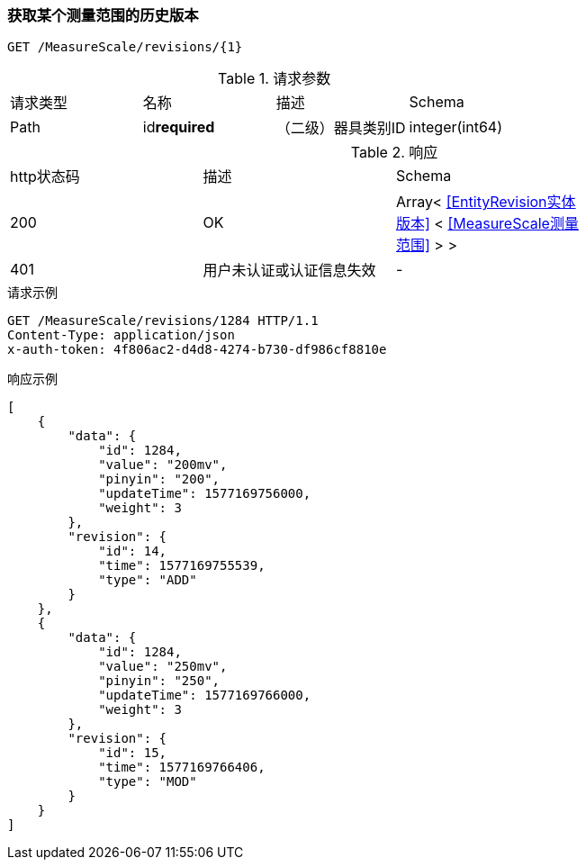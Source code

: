 === 获取某个测量范围的历史版本
`GET /MeasureScale/revisions/{1}`

.请求参数
|===
| 请求类型 | 名称 |  描述 | Schema
| Path | id**required** |  （二级）器具类别ID | integer(int64)
|===

.响应
|===
| http状态码 | 描述 | Schema |
| 200 | OK | Array< <<EntityRevision实体版本>> < <<MeasureScale测量范围>> > > |
| 401 | 用户未认证或认证信息失效 | - |
|===


.请求示例
```
GET /MeasureScale/revisions/1284 HTTP/1.1
Content-Type: application/json
x-auth-token: 4f806ac2-d4d8-4274-b730-df986cf8810e
```

.响应示例
```
[
    {
        "data": {
            "id": 1284,
            "value": "200mv",
            "pinyin": "200",
            "updateTime": 1577169756000,
            "weight": 3
        },
        "revision": {
            "id": 14,
            "time": 1577169755539,
            "type": "ADD"
        }
    },
    {
        "data": {
            "id": 1284,
            "value": "250mv",
            "pinyin": "250",
            "updateTime": 1577169766000,
            "weight": 3
        },
        "revision": {
            "id": 15,
            "time": 1577169766406,
            "type": "MOD"
        }
    }
]
```
